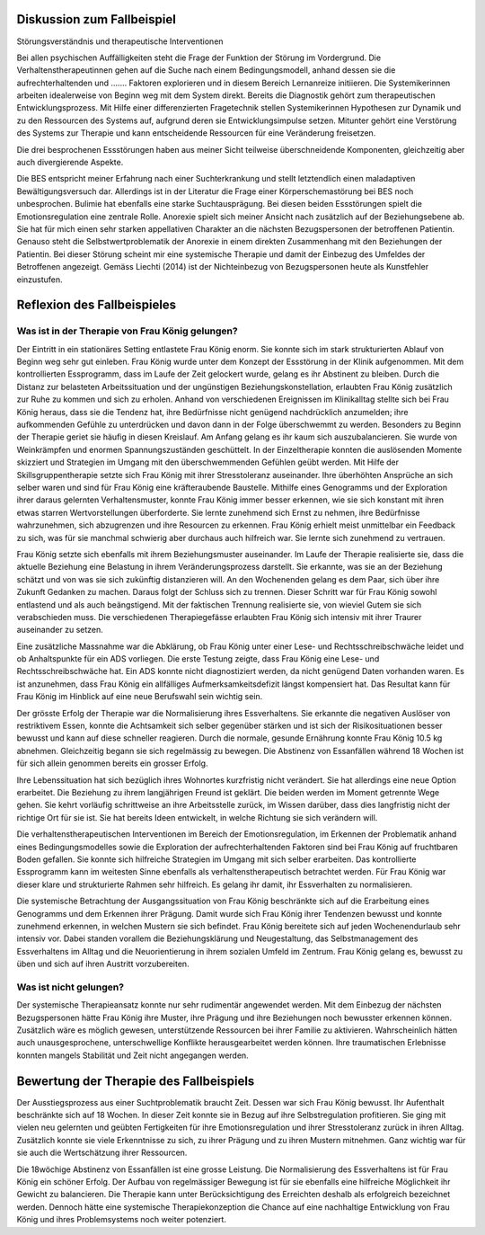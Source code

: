 Diskussion zum Fallbeispiel
---------------------------

Störungsverständnis und therapeutische Interventionen

Bei allen psychischen Auffälligkeiten steht die Frage der Funktion der Störung im Vordergrund. Die Verhaltenstherapeutinnen gehen auf die Suche nach einem Bedingungsmodell, anhand dessen sie die aufrechterhaltenden und ....... Faktoren explorieren und in diesem Bereich Lernanreize initiieren. Die Systemikerinnen arbeiten idealerweise von Beginn weg mit dem System direkt. Bereits die Diagnostik gehört zum therapeutischen Entwicklungsprozess. Mit Hilfe einer differenzierten Fragetechnik stellen Systemikerinnen Hypothesen zur Dynamik und zu den Ressourcen des Systems auf, aufgrund deren sie Entwicklungsimpulse setzen. Mitunter gehört eine Verstörung des Systems zur Therapie und kann entscheidende Ressourcen für eine Veränderung freisetzen.

Die drei besprochenen Essstörungen haben aus meiner Sicht teilweise überschneidende Komponenten, gleichzeitig aber auch divergierende Aspekte.

Die BES entspricht meiner Erfahrung nach einer Suchterkrankung und stellt letztendlich einen maladaptiven Bewältigungsversuch dar. Allerdings ist in der Literatur die Frage einer Körperschemastörung bei BES noch unbesprochen.  Bulimie hat ebenfalls eine starke Suchtausprägung. Bei diesen beiden Essstörungen spielt die Emotionsregulation eine zentrale Rolle. Anorexie spielt sich meiner Ansicht nach zusätzlich auf der Beziehungsebene ab. Sie hat für mich einen sehr starken appellativen Charakter an die nächsten Bezugspersonen der betroffenen Patientin. Genauso steht die Selbstwertproblematik der Anorexie in einem direkten Zusammenhang mit den Beziehungen der Patientin. Bei dieser Störung scheint mir eine systemische Therapie und damit der Einbezug des Umfeldes der Betroffenen angezeigt. Gemäss Liechti (2014) ist der Nichteinbezug von Bezugspersonen heute als Kunstfehler einzustufen.

Reflexion des Fallbeispieles
----------------------------

Was ist in der Therapie von Frau König gelungen?
^^^^^^^^^^^^^^^^^^^^^^^^^^^^^^^^^^^^^^^^^^^^^^^^

Der Eintritt in ein stationäres Setting entlastete Frau König enorm. Sie konnte sich im stark strukturierten Ablauf von Beginn weg sehr gut einleben. Frau König wurde unter dem Konzept der Essstörung in der Klinik aufgenommen. Mit dem kontrollierten Essprogramm, dass im Laufe der Zeit gelockert wurde, gelang es ihr Abstinent zu bleiben. Durch die Distanz zur belasteten Arbeitssituation und der ungünstigen Beziehungskonstellation, erlaubten Frau König zusätzlich zur Ruhe zu kommen und sich zu erholen. Anhand von verschiedenen Ereignissen im Klinikalltag stellte sich bei Frau König heraus, dass sie die Tendenz hat, ihre Bedürfnisse nicht genügend nachdrücklich anzumelden; ihre aufkommenden Gefühle zu unterdrücken und davon dann in der Folge überschwemmt zu werden. Besonders zu Beginn der Therapie geriet sie häufig in diesen Kreislauf. Am Anfang gelang es ihr kaum sich auszubalancieren. Sie wurde von Weinkrämpfen und enormen Spannungszuständen geschüttelt. In der Einzeltherapie konnten die auslösenden Momente skizziert und Strategien im Umgang mit den überschwemmenden Gefühlen geübt werden. Mit Hilfe der Skillsgruppentherapie setzte sich Frau König mit ihrer Stresstoleranz auseinander. Ihre überhöhten Ansprüche an sich selber waren und sind für Frau König eine kräfteraubende Baustelle. Mithilfe eines Genogramms und der Exploration ihrer daraus gelernten Verhaltensmuster, konnte Frau König immer besser erkennen, wie sie sich konstant mit ihren etwas starren Wertvorstellungen überforderte. Sie lernte zunehmend sich Ernst zu nehmen, ihre Bedürfnisse wahrzunehmen, sich abzugrenzen und ihre Resourcen zu erkennen. Frau König erhielt meist unmittelbar ein Feedback zu sich, was für sie manchmal schwierig aber durchaus auch hilfreich war. Sie lernte sich zunehmend zu vertrauen.

Frau König setzte sich ebenfalls mit ihrem Beziehungsmuster auseinander. Im Laufe der Therapie realisierte sie, dass die aktuelle Beziehung eine Belastung in ihrem Veränderungsprozess darstellt. Sie erkannte, was sie an der Beziehung schätzt und von was sie sich zukünftig distanzieren will. An den Wochenenden gelang es dem Paar, sich über ihre Zukunft Gedanken zu machen. Daraus folgt der  Schluss sich zu trennen. Dieser Schritt war für Frau König sowohl entlastend und als auch beängstigend. Mit der faktischen Trennung realisierte sie, von wieviel Gutem sie sich verabschieden muss. Die verschiedenen Therapiegefässe erlaubten Frau König sich intensiv mit ihrer Traurer auseinander zu setzen.

Eine zusätzliche Massnahme war die Abklärung, ob Frau König unter einer Lese- und Rechtsschreibschwäche leidet und ob Anhaltspunkte für ein ADS vorliegen. Die erste Testung zeigte, dass Frau König eine Lese- und Rechtsschreibschwäche hat. Ein ADS konnte nicht diagnostiziert werden, da nicht genügend Daten vorhanden waren. Es ist anzunehmen, dass Frau König ein allfälliges Aufmerksamkeitsdefizit längst kompensiert hat. Das Resultat kann für Frau König im Hinblick auf eine neue Berufswahl sein wichtig sein.

Der grösste Erfolg der Therapie war die Normalisierung ihres Essverhaltens. Sie erkannte die negativen Auslöser von restriktivem Essen, konnte die Achtsamkeit sich selber gegenüber stärken und ist sich der Risikosituationen besser bewusst und kann auf diese schneller reagieren. Durch die normale, gesunde Ernährung konnte Frau König 10.5 kg abnehmen. Gleichzeitig begann sie sich regelmässig zu bewegen. Die Abstinenz von Essanfällen während 18 Wochen ist für sich allein genommen bereits ein grosser Erfolg.

Ihre Lebenssituation hat sich bezüglich ihres Wohnortes kurzfristig nicht verändert. Sie hat allerdings eine neue Option erarbeitet. Die Beziehung zu ihrem langjährigen Freund ist geklärt. Die beiden werden im Moment getrennte Wege gehen. Sie kehrt vorläufig schrittweise an ihre Arbeitsstelle zurück, im Wissen darüber, dass dies langfristig nicht der richtige Ort für sie ist. Sie hat bereits Ideen entwickelt, in welche Richtung sie sich verändern will.

Die verhaltenstherapeutischen Interventionen im Bereich der Emotionsregulation, im Erkennen der Problematik anhand eines Bedingungsmodelles sowie die Exploration der aufrechterhaltenden Faktoren sind bei Frau König auf fruchtbaren Boden gefallen. Sie konnte sich hilfreiche Strategien im Umgang mit sich selber erarbeiten. Das kontrollierte Essprogramm kann im weitesten Sinne ebenfalls als verhaltenstherapeutisch betrachtet werden. Für Frau König war dieser klare und strukturierte Rahmen sehr hilfreich. Es gelang ihr damit, ihr Essverhalten zu normalisieren.

Die systemische Betrachtung der Ausgangssituation von Frau König beschränkte sich auf die Erarbeitung eines Genogramms und dem Erkennen ihrer Prägung. Damit wurde sich Frau König ihrer Tendenzen bewusst und konnte zunehmend erkennen, in welchen Mustern sie sich befindet. Frau König bereitete sich auf jeden Wochenendurlaub sehr intensiv vor. Dabei standen vorallem die Beziehungsklärung und Neugestaltung, das Selbstmanagement des Essverhaltens im Alltag und die Neuorientierung in ihrem sozialen Umfeld im Zentrum. Frau König gelang es, bewusst zu üben und sich auf ihren Austritt vorzubereiten.

Was ist nicht gelungen?
^^^^^^^^^^^^^^^^^^^^^^^

Der systemische Therapieansatz konnte nur sehr rudimentär angewendet werden. Mit dem Einbezug der nächsten Bezugspersonen hätte Frau König ihre Muster, ihre Prägung und ihre Beziehungen noch bewusster erkennen können. Zusätzlich wäre es möglich gewesen, unterstützende Ressourcen bei ihrer Familie zu aktivieren. Wahrscheinlich hätten auch unausgesprochene, unterschwellige Konflikte herausgearbeitet werden können. Ihre traumatischen Erlebnisse konnten mangels Stabilität und Zeit nicht angegangen werden.

Bewertung der Therapie des Fallbeispiels
----------------------------------------

Der Ausstiegsprozess aus einer Suchtproblematik braucht Zeit. Dessen war sich Frau König bewusst. Ihr Aufenthalt beschränkte sich auf 18 Wochen. In dieser Zeit konnte sie in Bezug auf ihre Selbstregulation profitieren. Sie ging mit vielen neu gelernten und geübten Fertigkeiten für ihre Emotionsregulation und ihrer Stresstoleranz zurück in ihren Alltag. Zusätzlich konnte sie viele Erkenntnisse zu sich, zu ihrer Prägung und zu ihren Mustern mitnehmen. Ganz wichtig war für sie auch die Wertschätzung ihrer Ressourcen.

Die 18wöchige Abstinenz von Essanfällen ist eine grosse Leistung. Die Normalisierung des Essverhaltens ist für Frau König ein schöner Erfolg. Der Aufbau von regelmässiger Bewegung ist für sie ebenfalls eine hilfreiche Möglichkeit ihr Gewicht zu balancieren. Die Therapie kann unter Berücksichtigung des Erreichten deshalb als erfolgreich bezeichnet werden. Dennoch hätte eine systemische Therapiekonzeption die Chance auf eine nachhaltige Entwicklung von Frau König und ihres Problemsystems noch weiter potenziert.

